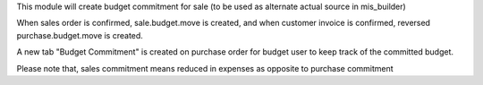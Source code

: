 This module will create budget commitment for sale (to be used as alternate actual source in mis_builder)

When sales order is confirmed, sale.budget.move is created, and when
customer invoice is confirmed, reversed purchase.budget.move is created.

A new tab "Budget Commitment" is created on purchase order for budget user to keep track of the committed budget.

Please note that, sales commitment means reduced in expenses as opposite to purchase commitment
